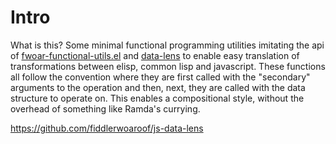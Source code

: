 * Intro

What is this? Some minimal functional programming utilities imitating
the api of [[https://github.com/fiddlerwoaroof/dotfiles/blob/master/emacs.d/packages/fwoar-functional-utils.el][fwoar-functional-utils.el]] and [[https://github.com/fiddlerwoaroof/data-lens][data-lens]] to enable easy
translation of transformations between elisp, common lisp and
javascript.  These functions all follow the convention where they are
first called with the "secondary" arguments to the operation and then,
next, they are called with the data structure to operate on. This enables
a compositional style, without the overhead of something like Ramda's
currying.

[[file:https://img.shields.io/npm/v/@fwoar/js-data-lens][https://github.com/fiddlerwoaroof/js-data-lens]]
